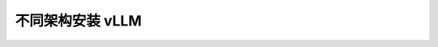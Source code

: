.. _install_vllm_architecture:

============================
不同架构安装 vLLM
============================
